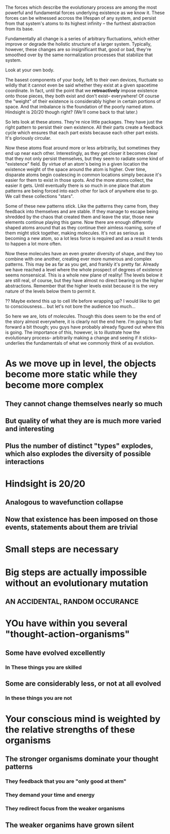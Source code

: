 The forces which describe the evolutionary process are among the most powerful and fundamental
forces underlying existence as we know it. These forces can be witnessed accross the lifespan of any
system, and persist from that system's atoms to its highest infinity -- the furthest abstraction
from its base.

Fundamentally all change is a series of arbitrary fluctuations, which either improve or degrade the
holistic structure of a larger system. Typically, however, these changes are so insignificant that,
good or bad, they're smoothed over by the same normalization processes that stabilize that system.

Look at your own body.

The basest components of your body, left to their own devices, fluctuate so wildly that it cannot
even be said whether they exist at a given spacetime coordinate. In fact, until the point that we
*retroactively* impose existence onto those pieces, they both exist and don't exist-- everywhere! Of
course the "weight" of their existence is considerably higher in certain portions of space. And that
imbalance is the foundation of the poorly named atom. Hindsight is 20/20 though right? (We'll come
back to that later.)

So lets look at these atoms. They're nice little packages. They have just the right pattern to
persist their own existence. All their parts create a feedback cycle which ensures that each part
exists because each other part exists. It's gloriously circular.

Now these atoms float around more or less arbitrarily, but sometimes they end up near each
other. Interestingly, as they get closer it becomes clear that they not only persist themselves, but
they seem to radiate some kind of "existence" field. By virtue of an atom's being in a given
location the existence weight of the space around the atom is higher. Over time, disparate atoms
begin coalescing in common locations simply because it's easier for them to exist in those
spots. And the more atoms collect, the easier it gets. Until eventually there is so much in one
place that atom patterns are being forced into each other for lack of anywhere else to go. We call
these collections "stars".

Some of these new patterns stick. Like the patterns they came from, they feedback into themselves
and are stable. If they manage to escape being shredded by the chaos that created them and leave the
star, those new elements continue playing this game. Now there are enough differently shaped atoms
around that as they continue their aimless roaming, some of them might stick together, making
molecules. It's not as serious as becoming a new atom, so a lot less force is required and as a
result it tends to happen a lot more often.

Now these molecules have an even greater diversity of shape, and they too combine with one another,
creating ever more numerous and complex patterns. This may be as far as you get, and frankly it's
pretty far. Already we have reached a level where the whole prospect of degrees of existence seems
nonsensical. This is a whole new plane of reality! The levels below it are still real, of course,
but they have almost no direct bearing on the higher abstractions. Remember that the higher levels
exist because it is the very nature of the levels below them to permit it.

?? Maybe extend this up to cell life before wrapping up? I would like to get to consciousness... but
let's not bore the audience too much...

So here we are, lots of molecules. Though this does seem to be the end of the story almost
everywhere, it is clearly not the end here. I'm going to fast forward a bit though; you guys have
probably already figured out where this is going. The importance of this, however, is to illustrate
how the evolutionary process-- arbitrarily making a change and seeing if it sticks-- underlies the
fundamentals of what we commonly think of as evolution.




* As we move up in level, the objects become more static while they become more complex
** They cannot change themselves nearly so much
** But quality of what they are is much more varied and interesting
** Plus the number of distinct "types" explodes, which also explodes the diversity of possible interactions


* Hindsight is 20/20
** Analogous to wavefunction collapse
** Now that existence has been imposed on those events, statements about them are trivial






* Small steps are necessary
* Big steps are actually *impossible* without an evolutionary mutation 
** AN ACCIDENTAL, RANDOM OCCURANCE 

* YOu have within you several "thought-action-organisms"
** Some have evolved excellently
*** In These things you are skilled
** Some are considerably less, or not at all evolved
*** In these things you are not
* Your conscious mind is weighted by the relative strengths of these organisms
** The stronger organisms dominate your thought patterns
*** They feedback that you are "only good at them"
*** They demand your time and energy
*** They redirect focus from the weaker organisms
** The weaker organims have grown silent
